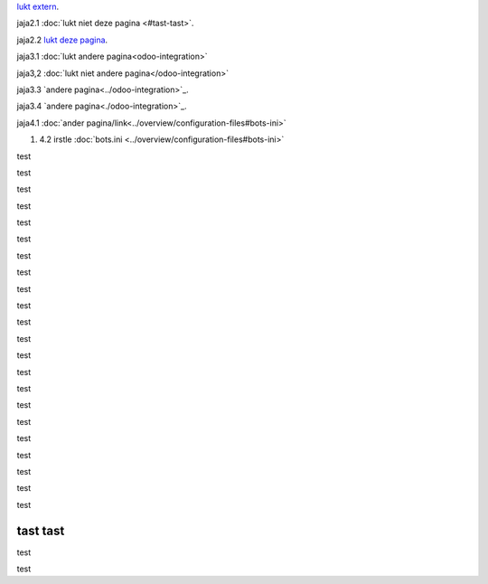 `lukt extern <http://www.python.org>`_.

jaja2.1 :doc:`lukt niet deze pagina <#tast-tast>`.

jaja2.2 `lukt deze pagina <#tast-tast>`_.


jaja3.1 :doc:`lukt andere pagina<odoo-integration>`

jaja3,2 :doc:`lukt niet andere pagina</odoo-integration>`
 
jaja3.3 `andere pagina<../odoo-integration>`_.
 
jaja3.4 `andere pagina<./odoo-integration>`_. 


jaja4.1 :doc:`ander pagina/link<../overview/configuration-files#bots-ini>` 

#. 4.2 irstle :doc:`bots.ini <../overview/configuration-files#bots-ini>` 


test

test

test

test

test

test

test

test

test

test

test

test

test

test

test

test

test

test

test

test

test

test

tast tast
---------

test

test



